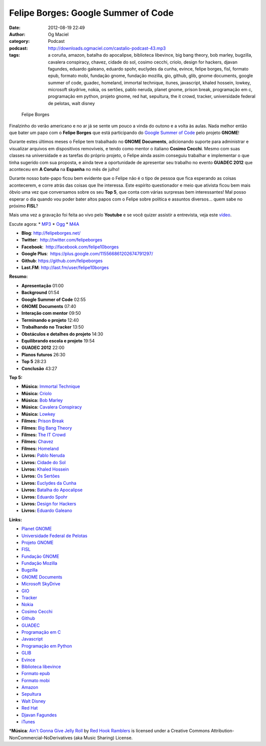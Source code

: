 Felipe Borges: Google Summer of Code
####################################
:date: 2012-08-19 22:49
:author: Og Maciel
:category: Podcast
:podcast: http://downloads.ogmaciel.com/castalio-podcast-43.mp3
:tags: a coruña, amazon, batalha do apocalipse, biblioteca libevince, big bang theory, bob marley, bugzilla, cavalera conspiracy, chavez, cidade do sol, cosimo cecchi, criolo, design for hackers, djavan fagundes, eduardo galeano, eduardo spohr, euclydes da cunha, evince, felipe borges, fisl, formato epub, formato mobi, fundação gnome, fundação mozilla, gio, github, glib, gnome documents, google summer of code, guadec, homeland, immortal technique, itunes, javascript, khaled hossein, lowkey, microsoft skydrive, nokia, os sertões, pablo neruda, planet gnome, prison break, programação em c, programação em python, projeto gnome, red hat, sepultura, the it crowd, tracker, universidade federal de pelotas, walt disney

.. figure:: {filename}/images/felipeborges.jpeg
   :alt: Felipe Borges

   Felipe Borges

Finalzinho do verão americano e no ar já se sente um pouco a vinda do
outono e a volta às aulas. Nada melhor então que bater um papo com o
**Felipe Borges** que está participando do `Google Summer of
Code <https://code.google.com/soc/>`__ pelo projeto **GNOME**!

Durante estes últimos meses o Felipe tem trabalhado no **GNOME
Documents**, adicionando suporte para administrar e visualizar arquivos
em dispositivos removíveis, e tendo como mentor o italiano **Cosimo
Cecchi**. Mesmo com suas classes na universidade e as tarefas do próprio
projeto, o Felipe ainda assim conseguiu trabalhar e implementar o que
tinha sugerido com sua proposta, e ainda teve a oportunidade de
apresentar seu trabalho no evento **GUADEC 2012** que aconteceu em **A
Coruña** na **Espanha** no mês de julho!

Durante nosso bate-papo ficou bem evidente que o Felipe não é o tipo de
pessoa que fica esperando as coisas acontecerem, e corre atrás das
coisas que lhe interessa. Este espírito questionador e meio que ativista
ficou bem mais óbvio uma vez que conversamos sobre os seu **Top 5**, que
conta com várias surpresas bem interessantes! Mal posso esperar o dia
quando vou poder bater altos papos com o Felipe sobre política e
assuntos diversos... quem sabe no próximo **FISL**?

Mais uma vez a gravação foi feita ao vivo pelo **Youtube** e se você
quizer assistir a entrevista, veja este
`vídeo <http://www.youtube.com/watch?v=0T6nGDSr13o>`__.

Escute agora: \*
`MP3 <http://downloads.ogmaciel.com/castalio-podcast-43.mp3>`__ \*
`Ogg <http://downloads.ogmaciel.com/castalio-podcast-43.ogg>`__ \*
`M4A <http://downloads.ogmaciel.com/castalio-podcast-43.m4a>`__

-  **Blog**: http://felipeborges.net/
-  **Twitter**:  http://twitter.com/felipeborges
-  **Facebook**:  http://facebook.com/felipe10borges
-  **Google Plus**:  https://plus.google.com/115566861202674791297/
-  **Github**: https://github.com/felipeborges
-  **Last.FM**: http://last.fm/user/felipe10borges

**Resumo:**

-  **Apresentação** 01:00
-  **Background** 01:54
-  **Google Summer of Code** 02:55
-  **GNOME Documents** 07:40
-  **Interação com mentor** 09:50
-  **Terminando o projeto** 12:40
-  **Trabalhando no Tracker** 13:50
-  **Obstáculos e detalhes do projeto** 14:30
-  **Equilibrando escola e projeto** 19:54
-  **GUADEC 2012** 22:00
-  **Planos futuros** 26:30
-  **Top 5** 28:23
-  **Conclusão** 43:27

**Top 5:**

-  **Música:** `Immortal
   Technique <http://www.last.fm/search?q=Immortal+Technique>`__
-  **Música:** `Criolo <http://www.last.fm/search?q=Criolo>`__
-  **Música:** `Bob Marley <http://www.last.fm/search?q=Bob+Marley>`__
-  **Música:** `Cavalera
   Conspiracy <http://www.last.fm/search?q=Cavalera+Conspiracy>`__
-  **Música:** `Lowkey <http://www.last.fm/search?q=Lowkey>`__
-  **Filmes:** `Prison
   Break <http://www.imdb.com/find?s=all&q=Prison+Break>`__
-  **Filmes:** `Big Bang
   Theory <http://www.imdb.com/find?s=all&q=Big+Bang+Theory>`__
-  **Filmes:** `The IT
   Crowd <http://www.imdb.com/find?s=all&q=The+IT+Crowd>`__
-  **Filmes:** `Chavez <http://www.imdb.com/find?s=all&q=Chavez>`__
-  **Filmes:** `Homeland <http://www.imdb.com/find?s=all&q=Homeland>`__
-  **Livros:** `Pablo
   Neruda <http://www.amazon.com/s/ref=nb_sb_noss?url=search-alias%3Dstripbooks&field-keywords=Pablo+Neruda>`__
-  **Livros:** `Cidade do
   Sol <http://www.amazon.com/s/ref=nb_sb_noss?url=search-alias%3Dstripbooks&field-keywords=Cidade+do+Sol>`__
-  **Livros:** `Khaled
   Hossein <http://www.amazon.com/s/ref=nb_sb_noss?url=search-alias%3Dstripbooks&field-keywords=Khaled+Hossein>`__
-  **Livros:** `Os
   Sertões <http://www.amazon.com/s/ref=nb_sb_noss?url=search-alias%3Dstripbooks&field-keywords=Os+Sertões>`__
-  **Livros:** `Euclydes da
   Cunha <http://www.amazon.com/s/ref=nb_sb_noss?url=search-alias%3Dstripbooks&field-keywords=Euclydes+da+Cunha>`__
-  **Livros:** `Batalha do
   Apocalipse <http://www.amazon.com/s/ref=nb_sb_noss?url=search-alias%3Dstripbooks&field-keywords=Batalha+do+Apocalipse>`__
-  **Livros:** `Eduardo
   Spohr <http://www.amazon.com/s/ref=nb_sb_noss?url=search-alias%3Dstripbooks&field-keywords=Eduardo+Spohr>`__
-  **Livros:** `Design for
   Hackers <http://www.amazon.com/s/ref=nb_sb_noss?url=search-alias%3Dstripbooks&field-keywords=Design+for+Hackers>`__
-  **Livros:** `Eduardo
   Galeano <http://www.amazon.com/s/ref=nb_sb_noss?url=search-alias%3Dstripbooks&field-keywords=Eduardo+Galeano>`__

**Links:**

-  `Planet GNOME <https://duckduckgo.com/?q=Planet+GNOME>`__
-  `Universidade Federal de
   Pelotas <https://duckduckgo.com/?q=Universidade+Federal+de+Pelotas>`__
-  `Projeto GNOME <https://duckduckgo.com/?q=Projeto+GNOME>`__
-  `FISL <https://duckduckgo.com/?q=FISL>`__
-  `Fundação GNOME <https://duckduckgo.com/?q=Fundação+GNOME>`__
-  `Fundação Mozilla <https://duckduckgo.com/?q=Fundação+Mozilla>`__
-  `Bugzilla <https://duckduckgo.com/?q=Bugzilla>`__
-  `GNOME Documents <https://duckduckgo.com/?q=GNOME+Documents>`__
-  `Microsoft SkyDrive <https://duckduckgo.com/?q=Microsoft+SkyDrive>`__
-  `GIO <https://duckduckgo.com/?q=GIO>`__
-  `Tracker <https://duckduckgo.com/?q=Tracker>`__
-  `Nokia <https://duckduckgo.com/?q=Nokia>`__
-  `Cosimo Cecchi <https://duckduckgo.com/?q=Cosimo+Cecchi>`__
-  `Github <https://duckduckgo.com/?q=Github>`__
-  `GUADEC <https://duckduckgo.com/?q=GUADEC>`__
-  `Programação em C <https://duckduckgo.com/?q=Programação+em+C>`__
-  `Javascript <https://duckduckgo.com/?q=Javascript>`__
-  `Programação em
   Python <https://duckduckgo.com/?q=Programação+em+Python>`__
-  `GLIB <https://duckduckgo.com/?q=GLIB>`__
-  `Evince <https://duckduckgo.com/?q=Evince>`__
-  `Biblioteca
   libevince <https://duckduckgo.com/?q=Biblioteca+libevince>`__
-  `Formato epub <https://duckduckgo.com/?q=Formato+epub>`__
-  `Formato mobi <https://duckduckgo.com/?q=Formato+mobi>`__
-  `Amazon <https://duckduckgo.com/?q=Amazon>`__
-  `Sepultura <https://duckduckgo.com/?q=Sepultura>`__
-  `Walt Disney <https://duckduckgo.com/?q=Walt+Disney>`__
-  `Red Hat <https://duckduckgo.com/?q=Red+Hat>`__
-  `Djavan Fagundes <https://duckduckgo.com/?q=Djavan+Fagundes>`__
-  `iTunes <https://duckduckgo.com/?q=iTunes>`__

\*\ **Música**: `Ain't Gonna Give Jelly
Roll <http://freemusicarchive.org/music/Red_Hook_Ramblers/Live__WFMU_on_Antique_Phonograph_Music_Program_with_MAC_Feb_8_2011/Red_Hook_Ramblers_-_12_-_Aint_Gonna_Give_Jelly_Roll>`__
by `Red Hook Ramblers <http://www.redhookramblers.com/>`__ is licensed
under a Creative Commons Attribution-NonCommercial-NoDerivatives (aka
Music Sharing) License.
